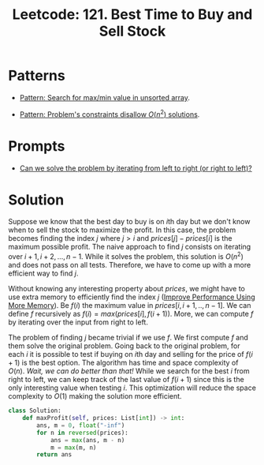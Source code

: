 :PROPERTIES:
:ID:       81682CDD-4D5A-485C-9C1C-5689B6AF1A41
:ROAM_REFS: https://leetcode.com/problems/best-time-to-buy-and-sell-stock/
:END:
#+TITLE: Leetcode: 121. Best Time to Buy and Sell Stock
#+ROAM_REFS: https://leetcode.com/problems/best-time-to-buy-and-sell-stock/
#+LEETCODE_LEVEL: Easy
#+ANKI_DECK: Problem Solving
#+ANKI_CARD_ID: 1670910031638

* Patterns

- [[id:D4CE3EFB-3F15-4FA2-80A2-9B8E1A1E0EA6][Pattern: Search for max/min value in unsorted array]].

- [[id:FCF0DB21-F99D-4A98-B592-6889DB9FE1F4][Pattern: Problem's constraints disallow $O(n^2)$ solutions]].

* Prompts

- [[id:C4FCF1BD-0D05-4D47-8FAB-B6002A8F4F09][Can we solve the problem by iterating from left to right (or right to left)?]]

* Solution

Suppose we know that the best day to buy is on \(i\)th day but we don't know when to sell the stock to maximize the profit.  In this case, the problem becomes finding the index $j$ where $j > i$ and $prices[j]-prices[i]$ is the maximum possible profit.  The naive approach to find $j$ consists on iterating over $i+1,i+2,...,n-1$.  While it solves the problem, this solution is $O(n^2)$ and does not pass on all tests.  Therefore, we have to come up with a more efficient way to find $j$.

Without knowing any interesting property about $prices$, we might have to use extra memory to efficiently find the index $j$ ([[id:AF49B2EA-A026-4E91-A4EC-423123E63A9B][Improve Performance Using More Memory]]).  Be $f(i)$ the maximum value in $prices[i,i+1,..,n-1]$.  We can define $f$ recursively as $f(i)=max(prices[i], f(i+1))$.  More, we can compute $f$ by iterating over the input from right to left.

The problem of finding $j$ became trivial if we use $f$.  We first compute $f$ and them solve the original problem.  Going back to the original problem, for each $i$ it is possible to test if buying on \(i\)th day and selling for the price of $f(i+1)$ is the best option.  The algorithm has time and space complexity of $O(n)$.  /Wait, we can do better than that!/  While we search for the best $i$ from right to left, we can keep track of the last value of $f(i+1)$ since this is the only interesting value when testing $i$.  This optimization will reduce the space complexity to $O(1)$ making the solution more efficient.

#+begin_src python
  class Solution:
      def maxProfit(self, prices: List[int]) -> int:
          ans, m = 0, float("-inf")
          for n in reversed(prices):
              ans = max(ans, m - n)
              m = max(m, n)
          return ans
#+end_src
